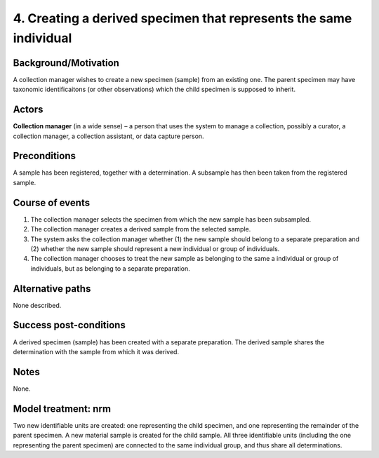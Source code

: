 4. Creating a derived specimen that represents the same individual
---------------------------------------------------------------

Background/Motivation
~~~~~~~~~~~~~~~~~~~~~

A collection manager wishes to create a new specimen (sample) from an existing
one. The parent specimen may have taxonomic identificaitons (or other
observations) which the child specimen is supposed to inherit.


Actors
~~~~~~

**Collection manager** (in a wide sense) – a person that uses the system to
manage a collection, possibly a curator, a collection manager, a collection
assistant, or data capture person.

Preconditions
~~~~~~~~~~~~~

A sample has been registered, together with a determination. A subsample has
then been taken from the registered sample.


Course of events
~~~~~~~~~~~~~~~~

#. The collection manager selects the specimen from which the new sample has
   been subsampled.

#. The collection manager creates a derived sample from the selected sample.

#. The system asks the collection manager whether (1) the new sample should
   belong to a separate preparation and (2) whether the new sample should
   represent a new individual or group of individuals.

#. The collection manager chooses to treat the new sample as belonging to the
   same a individual or group of individuals, but as belonging to a separate
   preparation.


Alternative paths
~~~~~~~~~~~~~~~~~

None described.


Success post-conditions
~~~~~~~~~~~~~~~~~~~~~~~

A derived specimen (sample) has been created with a separate preparation.
The derived sample shares the determination with the sample from which it was
derived.


Notes
~~~~~

None.


Model treatment: nrm
~~~~~~~~~~~~~~~~~~~~

Two new identifiable units are created: one representing the child specimen,
and one representing the remainder of the parent specimen. A new material
sample is created for the child sample. All three identifiable units (including
the one representing the parent specimen) are connected to the same individual
group, and thus share all determinations.
